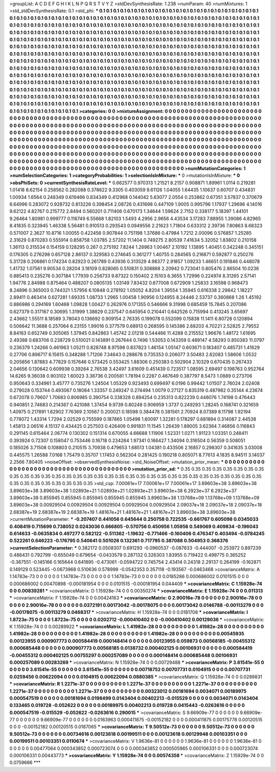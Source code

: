 >groupList:
A C D E F G H I K L
N P Q R S T V Y Z 
>stdDevSynthesisRate:
1.238 
>numParam:
40
>numMixtures:
1
>std_stdDevSynthesisRate:
0.1
>std_phi:
***
0.1 0.1 0.1 0.1 0.1 0.1 0.1 0.1 0.1 0.1
0.1 0.1 0.1 0.1 0.1 0.1 0.1 0.1 0.1 0.1
0.1 0.1 0.1 0.1 0.1 0.1 0.1 0.1 0.1 0.1
0.1 0.1 0.1 0.1 0.1 0.1 0.1 0.1 0.1 0.1
0.1 0.1 0.1 0.1 0.1 0.1 0.1 0.1 0.1 0.1
0.1 0.1 0.1 0.1 0.1 0.1 0.1 0.1 0.1 0.1
0.1 0.1 0.1 0.1 0.1 0.1 0.1 0.1 0.1 0.1
0.1 0.1 0.1 0.1 0.1 0.1 0.1 0.1 0.1 0.1
0.1 0.1 0.1 0.1 0.1 0.1 0.1 0.1 0.1 0.1
0.1 0.1 0.1 0.1 0.1 0.1 0.1 0.1 0.1 0.1
0.1 0.1 0.1 0.1 0.1 0.1 0.1 0.1 0.1 0.1
0.1 0.1 0.1 0.1 0.1 0.1 0.1 0.1 0.1 0.1
0.1 0.1 0.1 0.1 0.1 0.1 0.1 0.1 0.1 0.1
0.1 0.1 0.1 0.1 0.1 0.1 0.1 0.1 0.1 0.1
0.1 0.1 0.1 0.1 0.1 0.1 0.1 0.1 0.1 0.1
0.1 0.1 0.1 0.1 0.1 0.1 0.1 0.1 0.1 0.1
0.1 0.1 0.1 0.1 0.1 0.1 0.1 0.1 0.1 0.1
0.1 0.1 0.1 0.1 0.1 0.1 0.1 0.1 0.1 0.1
0.1 0.1 0.1 0.1 0.1 0.1 0.1 0.1 0.1 0.1
0.1 0.1 0.1 0.1 0.1 0.1 0.1 0.1 0.1 0.1
0.1 0.1 0.1 0.1 0.1 0.1 0.1 0.1 0.1 0.1
0.1 0.1 0.1 0.1 0.1 0.1 0.1 0.1 0.1 0.1
0.1 0.1 0.1 0.1 0.1 0.1 0.1 0.1 0.1 0.1
0.1 0.1 0.1 0.1 0.1 0.1 0.1 0.1 0.1 0.1
0.1 0.1 0.1 0.1 0.1 0.1 0.1 0.1 0.1 0.1
0.1 0.1 0.1 0.1 0.1 0.1 0.1 0.1 0.1 0.1
0.1 0.1 0.1 0.1 0.1 0.1 0.1 0.1 0.1 0.1
0.1 0.1 0.1 0.1 0.1 0.1 0.1 0.1 0.1 0.1
0.1 0.1 0.1 0.1 0.1 0.1 0.1 0.1 0.1 0.1
0.1 0.1 0.1 0.1 0.1 0.1 0.1 0.1 0.1 0.1
0.1 0.1 0.1 0.1 0.1 0.1 0.1 0.1 0.1 0.1
0.1 0.1 0.1 0.1 0.1 0.1 0.1 0.1 0.1 0.1
0.1 0.1 0.1 0.1 0.1 0.1 0.1 0.1 0.1 0.1
0.1 0.1 0.1 0.1 0.1 0.1 0.1 0.1 0.1 0.1
0.1 0.1 0.1 0.1 0.1 0.1 0.1 0.1 0.1 0.1
0.1 0.1 0.1 0.1 0.1 0.1 0.1 0.1 0.1 0.1
0.1 0.1 0.1 0.1 0.1 0.1 0.1 0.1 0.1 0.1
0.1 0.1 0.1 0.1 0.1 0.1 0.1 0.1 0.1 0.1
0.1 0.1 0.1 0.1 0.1 0.1 0.1 0.1 0.1 0.1
0.1 0.1 0.1 0.1 0.1 0.1 0.1 0.1 0.1 0.1
0.1 0.1 0.1 0.1 0.1 0.1 0.1 0.1 0.1 0.1
0.1 0.1 0.1 0.1 0.1 0.1 0.1 0.1 0.1 0.1
0.1 0.1 0.1 0.1 0.1 0.1 0.1 0.1 0.1 0.1
0.1 0.1 0.1 0.1 0.1 0.1 0.1 0.1 0.1 0.1
0.1 0.1 0.1 0.1 0.1 0.1 0.1 0.1 0.1 0.1
0.1 0.1 0.1 0.1 0.1 0.1 0.1 0.1 0.1 0.1
0.1 0.1 0.1 0.1 0.1 0.1 0.1 0.1 0.1 0.1
0.1 0.1 0.1 0.1 0.1 0.1 0.1 0.1 0.1 0.1
0.1 0.1 0.1 0.1 0.1 0.1 0.1 0.1 0.1 0.1
0.1 0.1 0.1 0.1 0.1 0.1 0.1 0.1 0.1 0.1
0.1 
>categories:
0 0
>mixtureAssignment:
0 0 0 0 0 0 0 0 0 0 0 0 0 0 0 0 0 0 0 0 0 0 0 0 0 0 0 0 0 0 0 0 0 0 0 0 0 0 0 0 0 0 0 0 0 0 0 0 0 0
0 0 0 0 0 0 0 0 0 0 0 0 0 0 0 0 0 0 0 0 0 0 0 0 0 0 0 0 0 0 0 0 0 0 0 0 0 0 0 0 0 0 0 0 0 0 0 0 0 0
0 0 0 0 0 0 0 0 0 0 0 0 0 0 0 0 0 0 0 0 0 0 0 0 0 0 0 0 0 0 0 0 0 0 0 0 0 0 0 0 0 0 0 0 0 0 0 0 0 0
0 0 0 0 0 0 0 0 0 0 0 0 0 0 0 0 0 0 0 0 0 0 0 0 0 0 0 0 0 0 0 0 0 0 0 0 0 0 0 0 0 0 0 0 0 0 0 0 0 0
0 0 0 0 0 0 0 0 0 0 0 0 0 0 0 0 0 0 0 0 0 0 0 0 0 0 0 0 0 0 0 0 0 0 0 0 0 0 0 0 0 0 0 0 0 0 0 0 0 0
0 0 0 0 0 0 0 0 0 0 0 0 0 0 0 0 0 0 0 0 0 0 0 0 0 0 0 0 0 0 0 0 0 0 0 0 0 0 0 0 0 0 0 0 0 0 0 0 0 0
0 0 0 0 0 0 0 0 0 0 0 0 0 0 0 0 0 0 0 0 0 0 0 0 0 0 0 0 0 0 0 0 0 0 0 0 0 0 0 0 0 0 0 0 0 0 0 0 0 0
0 0 0 0 0 0 0 0 0 0 0 0 0 0 0 0 0 0 0 0 0 0 0 0 0 0 0 0 0 0 0 0 0 0 0 0 0 0 0 0 0 0 0 0 0 0 0 0 0 0
0 0 0 0 0 0 0 0 0 0 0 0 0 0 0 0 0 0 0 0 0 0 0 0 0 0 0 0 0 0 0 0 0 0 0 0 0 0 0 0 0 0 0 0 0 0 0 0 0 0
0 0 0 0 0 0 0 0 0 0 0 0 0 0 0 0 0 0 0 0 0 0 0 0 0 0 0 0 0 0 0 0 0 0 0 0 0 0 0 0 0 0 0 0 0 0 0 0 0 0
0 
>numMutationCategories:
1
>numSelectionCategories:
1
>categoryProbabilities:
1 
>selectionIsInMixture:
***
0 
>mutationIsInMixture:
***
0 
>obsPhiSets:
0
>currentSynthesisRateLevel:
***
0.662577 0.970313 1.21521 8.2157 0.908871 1.89961 1.0114 0.219281 1.01418 8.62154
0.258562 0.282088 0.378622 9.3305 0.403059 9.61126 1.04055 1.64435 1.10637 0.60707
0.434831 1.00934 1.6564 0.248349 0.619466 0.834349 0.412968 0.144042 5.63077 2.0554
0.253862 0.67351 3.57837 0.370679 6.64996 0.283072 0.928732 0.813226 0.398454 2.08726
0.431698 0.447109 1.9005 0.995796 1.17937 1.29696 4.14016 9.62122 4.82767 0.215772
2.8494 0.560201 0.711406 0.670173 1.34644 1.59624 2.7152 0.338177 5.18397 1.44101
9.26464 1.80981 0.999777 0.116749 6.55668 1.82103 1.5493 4.2956 2.9656 4.43534
3.17283 7.88955 1.39086 4.82965 8.41835 0.323945 1.46338 5.56481 0.910513 0.293543
0.0949556 2.21623 1.71804 0.633312 2.39736 7.80863 8.68323 0.571007 2.3627 10.8716
1.00055 0.422456 0.907844 0.751198 1.37686 0.47984 1.7212 2.00096 0.576857 1.25285
2.31629 0.870283 0.555914 0.858758 1.03785 2.57202 11.1404 0.749275 2.80539 7.41634
5.32052 1.83802 0.210158 1.36113 0.315534 0.154159 0.128295 0.267 0.275192 7.8244
1.26963 1.00467 2.10192 1.13895 1.40451 0.342248 0.345151 0.176305 0.276298 0.657128
2.86137 0.329583 0.274645 0.361277 1.40755 0.284565 0.216671 0.592877 0.250276 5.31728
0.206861 0.174234 0.82923 0.261789 0.43936 0.313529 4.98377 2.91857 1.09233 1.46651
0.191846 0.448078 1.41732 1.07561 9.90534 0.28204 3.18109 0.828065 0.510831 0.308868
2.20942 0.723041 0.805476 2.86504 10.0236 0.885413 0.235276 0.307184 1.77939 0.256733
9.87322 0.150402 2.15103 6.3655 1.72996 0.224974 8.31265 2.57141 1.94776 2.84988
0.875464 0.488207 0.0805135 1.03149 7.83432 0.677008 0.672909 1.25833 3.16598 0.968473
8.24896 0.365003 0.744321 1.57956 6.10848 0.278192 1.05052 4.8204 1.39554 1.35945
0.616338 2.29842 1.18227 2.89411 0.463414 0.627281 1.69335 1.08733 1.2965 1.00458
1.90956 0.124955 8.24446 2.53737 0.360868 1.26 1.45192 0.886986 0.294169 1.60468
1.09828 1.00427 0.262976 0.171355 0.546666 9.31998 0.685459 15.7845 0.207086 0.627379
0.317167 0.30695 1.31999 1.38829 0.237547 0.645954 0.210441 0.642526 0.715994 0.413245
3.65697 2.43662 1.55511 8.18589 3.78043 0.136692 0.909154 2.76335 0.199078 0.552099
0.15838 11.1411 6.80728 0.120894 0.506642 11.3688 0.257064 6.23155 1.99016 0.377579
0.68913 0.268595 0.145386 2.68203 4.70221 2.52825 2.79552 8.84163 0.652749 0.305065
1.37945 0.842863 1.45742 2.01218 0.544466 11.4288 0.215552 1.96676 1.48172 1.61695
2.49388 0.683706 0.238729 0.510021 0.143891 0.267644 0.7496 1.53053 0.143359 0.489147
4.58293 0.850383 11.0797 0.236379 1.24266 0.461963 1.05211 0.828748 8.97598 0.837823
1.46154 1.05147 0.603671 0.183407 0.485731 1.41629 0.27706 0.896717 6.15615 0.348288
1.71206 7.34643 0.288678 0.735353 0.206077 3.50483 2.62083 1.58606 1.0532 0.205656
1.87883 4.77829 0.157646 0.573425 0.553425 1.88306 0.250383 0.502904 2.10329 0.670435
0.267433 2.04656 0.130642 0.609938 0.39264 2.76538 3.42497 3.61609 0.451439 0.723517
1.08595 2.69497 0.198763 0.952764 14.6265 9.36038 0.903102 1.60023 3.38736 0.200581
1.78194 0.2287 0.467649 0.387797 8.5473 1.0889 0.273706 0.950643 0.334961 3.45777
0.735276 1.24504 1.05329 0.923493 0.699497 6.0196 0.99442 1.01507 2.76024 2.02408
0.279028 0.153744 0.493067 0.18084 1.33357 0.249247 0.274494 1.0079 0.27127 0.835319
0.487982 0.35144 4.23674 0.672078 0.79607 1.70683 0.806985 0.390754 0.338328 0.894254
0.235313 0.822239 0.448076 1.74198 0.476443 0.940851 2.74683 0.214367 0.421088 1.37454
9.9739 0.80248 0.906959 1.3737 0.249293 1.28245 0.168741 0.321659 1.40975 0.217891
1.62902 7.76369 2.10567 0.200021 0.18598 0.384478 0.381561 2.70924 8.07389 8.11798
1.92194 0.778072 1.43314 1.7294 2.02529 0.755599 0.187865 1.05498 1.60097 1.32281
0.178297 0.681894 0.314087 2.44538 1.45813 2.06516 4.15137 0.434425 0.257503 0.426409
0.991831 11.1545 1.26439 1.89005 3.62364 7.46856 0.116843 0.291145 0.615464 2.06774
0.130302 0.151314 0.670055 4.66688 1.11906 1.52331 1.0271 1.91123 1.03351 0.248411
0.393924 0.72307 0.158047 0.753446 0.16718 0.234264 1.97341 0.166427 1.34094 0.316504
0.56359 0.508051 0.185026 3.71508 0.108803 0.210515 3.70938 0.479653 1.68513 1.04381
0.433506 2.16857 0.298307 0.341635 3.03008 0.445575 1.26588 7.0168 1.75479 0.35707
1.17453 0.562304 0.281425 0.190218 0.805071 8.77613 4.1835 8.94511 3.14037 2.2566
7.80405 
>noiseOffset:
>observedSynthesisNoise:
>std_NoiseOffset:
>mutation_prior_mean:
***
0 0 0 0 0 0 0 0 0 0
0 0 0 0 0 0 0 0 0 0
0 0 0 0 0 0 0 0 0 0
0 0 0 0 0 0 0 0 0 0
>mutation_prior_sd:
***
0.35 0.35 0.35 0.35 0.35 0.35 0.35 0.35 0.35 0.35
0.35 0.35 0.35 0.35 0.35 0.35 0.35 0.35 0.35 0.35
0.35 0.35 0.35 0.35 0.35 0.35 0.35 0.35 0.35 0.35
0.35 0.35 0.35 0.35 0.35 0.35 0.35 0.35 0.35 0.35
>std_csp:
7.00061e+17 7.00061e+17 7.00061e+17 3.89603e+38 3.89603e+38 3.89603e+38 3.89603e+38 1.02893e+21 1.02893e+21 1.02893e+21
3.89603e+38 6.2923e+37 6.2923e+37 3.89603e+38 0.855945 0.855945 0.855945 0.855945 0.855945 3.89603e+38
1.13768e+09 1.13768e+09 1.13768e+09 3.89603e+38 0.00929504 0.00929504 0.00929504 0.00929504 0.00929504 2.09037e+18
2.09037e+18 2.09037e+18 2.68387e+19 2.68387e+19 2.68387e+19 1.48167e+21 1.48167e+21 1.48167e+21 3.89603e+38 3.89603e+38
>currentMutationParameter:
***
-0.207407 0.441056 0.645644 0.250758 0.722535 -0.661767 0.605098 0.0345033 0.408419 0.715699
0.738052 0.0243036 0.666805 -0.570756 0.450956 1.05956 0.549069 0.409834 -0.196043 0.614633
-0.0635834 0.497277 0.582122 -0.511362 -1.19632 -0.771466 -0.160406 0.476347 0.403494 -0.0784245
0.522261 0.646223 -0.176795 0.540641 0.501026 0.132361 0.717795 0.387088 0.504953 0.368376
>currentSelectionParameter:
***
0.382172 0.0508307 0.691293 -0.0960537 -0.087633 -0.444007 -0.253972 0.897239 0.486431 0.792799
-0.655049 0.679654 -0.0433579 0.287132 0.326303 1.83955 0.719422 0.499775 0.365252 -0.367551
-0.145166 0.165644 0.641895 -0.473061 -0.0594722 0.745754 2.43414 0.24318 2.29137 0.264199
-0.162871 0.149129 0.523445 -0.0673968 0.510636 0.578999 -0.0542353 0.357118 -0.193567 -0.0463468
>covarianceMatrix:
A
1.14783e-73	0	0	0	0	0	
0	1.14783e-73	0	0	0	0	
0	0	1.14783e-73	0	0	0	
0	0	0	0.0185286	0.000686002	0.0101515	
0	0	0	0.000686002	0.00470898	-0.000181954	
0	0	0	0.0101515	-0.000181954	0.044409	
***
>covarianceMatrix:
C
1.15928e-74	0	
0	0.00839281	
***
>covarianceMatrix:
D
1.15928e-74	0	
0	0.00350274	
***
>covarianceMatrix:
E
1.15928e-74	0	
0	0.011313	
***
>covarianceMatrix:
F
1.15928e-74	0	
0	0.00424163	
***
>covarianceMatrix:
G
2.90016e-78	0	0	0	0	0	
0	2.90016e-78	0	0	0	0	
0	0	2.90016e-78	0	0	0	
0	0	0	0.0372191	0.00173042	-0.00178075	
0	0	0	0.00173042	0.0146788	-0.00113279	
0	0	0	-0.00178075	-0.00113279	0.0468317	
***
>covarianceMatrix:
H
1.15928e-74	0	
0	0.0181708	
***
>covarianceMatrix:
I
1.8723e-75	0	0	0	
0	1.8723e-75	0	0	
0	0	0.0202712	-0.000410402	
0	0	-0.000410402	0.00129036	
***
>covarianceMatrix:
K
1.15928e-74	0	
0	0.00289922	
***
>covarianceMatrix:
L
1.41982e-28	0	0	0	0	0	0	0	0	0	
0	1.41982e-28	0	0	0	0	0	0	0	0	
0	0	1.41982e-28	0	0	0	0	0	0	0	
0	0	0	1.41982e-28	0	0	0	0	0	0	
0	0	0	0	1.41982e-28	0	0	0	0	0	
0	0	0	0	0	0.00545935	0.00123955	0.000907773	0.000584419	0.000148414	
0	0	0	0	0	0.00123955	0.059873	0.00568185	-0.00455312	0.000685448	
0	0	0	0	0	0.000907773	0.00568185	0.0138732	0.000402125	0.00106931	
0	0	0	0	0	0.000584419	-0.00455312	0.000402125	0.00755297	0.000257089	
0	0	0	0	0	0.000148414	0.000685448	0.00106931	0.000257089	0.00283269	
***
>covarianceMatrix:
N
1.15928e-74	0	
0	0.00729488	
***
>covarianceMatrix:
P
3.61541e-55	0	0	0	0	0	
0	3.61541e-55	0	0	0	0	
0	0	3.61541e-55	0	0	0	
0	0	0	0.00718752	0.00707731	0.0104915	
0	0	0	0.00707731	0.0259456	0.00622094	
0	0	0	0.0104915	0.00622094	0.0880385	
***
>covarianceMatrix:
Q
1.15928e-74	0	
0	0.0289831	
***
>covarianceMatrix:
R
1.2271e-37	0	0	0	0	0	0	0	0	0	
0	1.2271e-37	0	0	0	0	0	0	0	0	
0	0	1.2271e-37	0	0	0	0	0	0	0	
0	0	0	1.2271e-37	0	0	0	0	0	0	
0	0	0	0	1.2271e-37	0	0	0	0	0	
0	0	0	0	0	0.00323012	0.00181694	0.0034071	0.00189975	0.000547519	
0	0	0	0	0	0.00181694	0.0198499	0.0143404	0.00402213	-0.015529	
0	0	0	0	0	0.0034071	0.0143404	0.133465	0.019728	-0.052622	
0	0	0	0	0	0.00189975	0.00402213	0.019728	0.0415443	-0.0263616	
0	0	0	0	0	0.000547519	-0.015529	-0.052622	-0.0263616	0.290015	
***
>covarianceMatrix:
S
9.66909e-77	0	0	0	0	0	
0	9.66909e-77	0	0	0	0	
0	0	9.66909e-77	0	0	0	
0	0	0	0.0163963	0.000411875	-0.00152182	
0	0	0	0.000411875	0.00175778	0.00120515	
0	0	0	-0.00152182	0.00120515	0.0187065	
***
>covarianceMatrix:
T
9.50512e-73	0	0	0	0	0	
0	9.50512e-73	0	0	0	0	
0	0	9.50512e-73	0	0	0	
0	0	0	0.00734616	0.00123618	0.00199511	
0	0	0	0.00123618	0.00129948	0.00103351	
0	0	0	0.00199511	0.00103351	0.0110674	
***
>covarianceMatrix:
V
1.9636e-81	0	0	0	0	0	
0	1.9636e-81	0	0	0	0	
0	0	1.9636e-81	0	0	0	
0	0	0	0.00477064	0.000343852	0.000723074	
0	0	0	0.000343852	0.000505965	0.000106331	
0	0	0	0.000723074	0.000106331	0.00443773	
***
>covarianceMatrix:
Y
1.15928e-74	0	
0	0.00574358	
***
>covarianceMatrix:
Z
1.15928e-74	0	
0	0.0759666	
***
